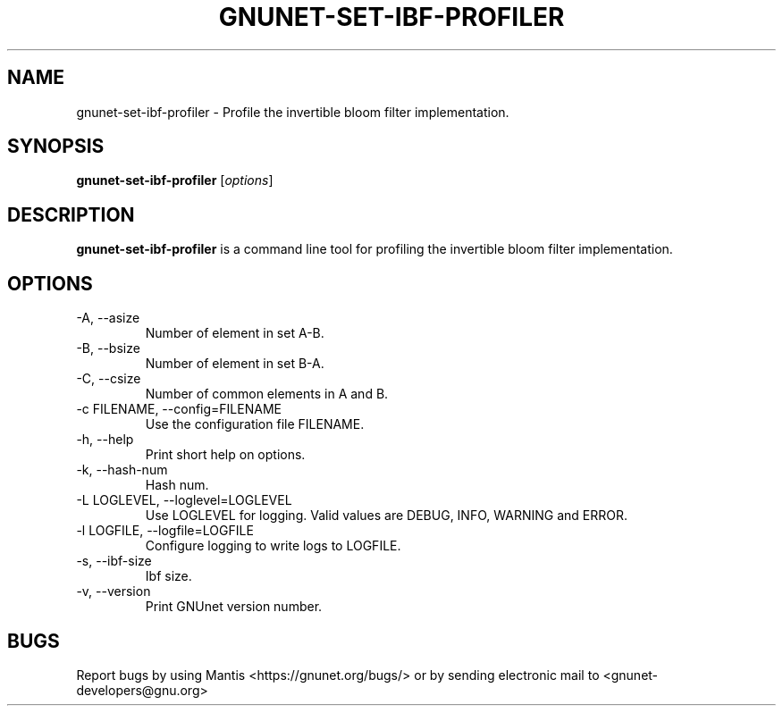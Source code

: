 .TH GNUNET\-SET\-IBF\-PROFILER 1 "Sep 13, 2014" "GNUnet"

.SH NAME
gnunet\-set\-ibf\-profiler \- Profile the invertible bloom filter implementation.

.SH SYNOPSIS
.B gnunet\-set\-ibf\-profiler
.RI [ options ]
.br

.SH DESCRIPTION
\fBgnunet\-set\-ibf\-profiler\fP is a command line tool for profiling the invertible bloom filter implementation.

.SH OPTIONS
.B
.IP "\-A,  \-\-asize"
Number of element in set A-B.
.B
.IP "\-B,  \-\-bsize"
Number of element in set B-A.
.B
.IP "\-C,  \-\-csize"
Number of common elements in A and B.
.B
.IP "\-c FILENAME,  \-\-config=FILENAME"
Use the configuration file FILENAME.
.B
.IP "\-h, \-\-help"
Print short help on options.
.B
.IP "\-k, \-\-hash\-num"
Hash num.
.B
.IP "\-L LOGLEVEL, \-\-loglevel=LOGLEVEL"
Use LOGLEVEL for logging.  Valid values are DEBUG, INFO, WARNING and ERROR.
.B
.IP "\-l LOGFILE, \-\-logfile=LOGFILE"
Configure logging to write logs to LOGFILE.
.B
.IP "\-s, \-\-ibf\-size"
Ibf size.
.B
.IP "\-v, \-\-version"
Print GNUnet version number.

.SH BUGS
Report bugs by using Mantis <https://gnunet.org/bugs/> or by sending electronic mail to <gnunet\-developers@gnu.org>
